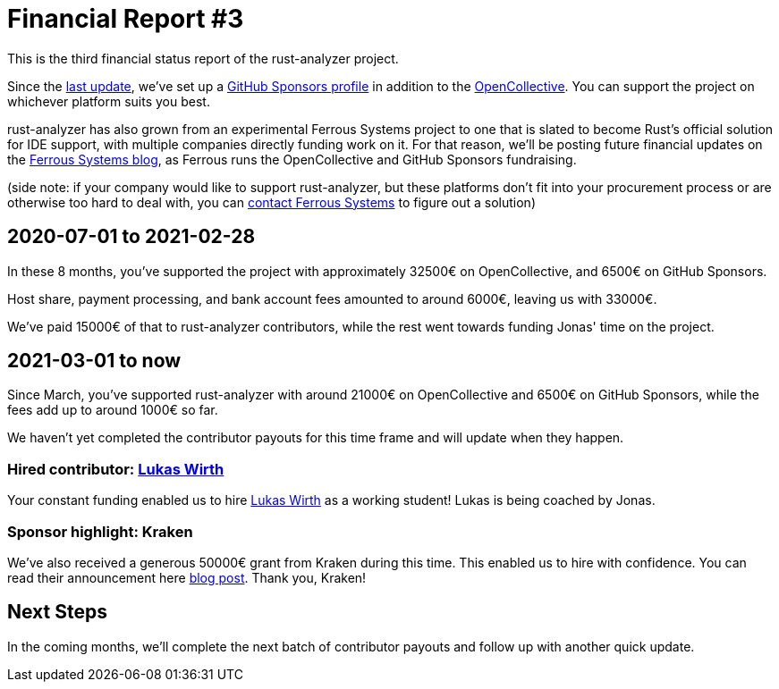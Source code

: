 = Financial Report #3
:sectanchors:
:page-layout: post

This is the third financial status report of the rust-analyzer project.

Since the https://rust-analyzer.github.io/blog/2020/08/20/financial-report.html[last update], we've set up a https://github.com/sponsors/rust-analyzer[GitHub Sponsors profile] in addition to the https://opencollective.com/rust-analyzer[OpenCollective]. You can support the project on whichever platform suits you best.

rust-analyzer has also grown from an experimental Ferrous Systems project to one that is slated to become Rust's official solution for IDE support, with multiple companies directly funding work on it.
For that reason, we'll be posting future financial updates on the https://ferrous-systems.com/blog/[Ferrous Systems blog], as Ferrous runs the OpenCollective and GitHub Sponsors fundraising.

(side note: if your company would like to support rust-analyzer, but these platforms don't fit into your procurement process or are otherwise too hard to deal with, you can https://ferrous-systems.com/[contact Ferrous Systems] to figure out a solution)

== 2020-07-01 to 2021-02-28

In these 8 months, you've supported the project with approximately 32500€ on OpenCollective, and 6500€ on GitHub Sponsors.

Host share, payment processing, and bank account fees amounted to around 6000€, leaving us with 33000€.

We've paid 15000€ of that to rust-analyzer contributors, while the rest went towards funding Jonas' time on the project.

== 2021-03-01 to now

Since March, you've supported rust-analyzer with around 21000€ on OpenCollective and 6500€ on GitHub Sponsors, while the fees add up to around 1000€ so far.

We haven't yet completed the contributor payouts for this time frame and will update when they happen.

=== Hired contributor: https://github.com/Veykril[Lukas Wirth]

Your constant funding enabled us to hire https://github.com/Veykril[Lukas Wirth] as a working student! Lukas is being coached by Jonas.

=== Sponsor highlight: Kraken

We've also received a generous 50000€ grant from Kraken during this time. This enabled us to hire with confidence. You can read their announcement here https://blog.kraken.com/post/7964/oxidizing-kraken-improving-kraken-infrastructure-using-rust/[blog post]. Thank you, Kraken!

== Next Steps

In the coming months, we'll complete the next batch of contributor payouts and follow up with another quick update.
